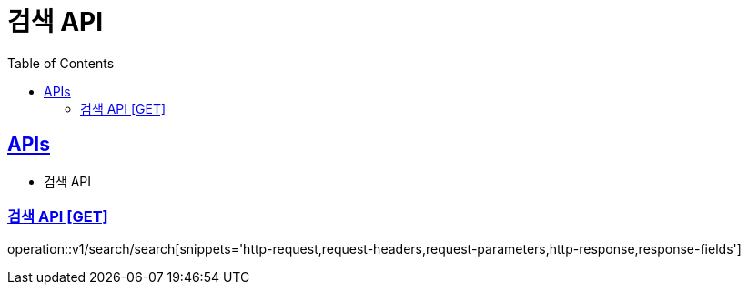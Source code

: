 = 검색 API
:doctype: book
:icons: font
:source-highlighter: highlightjs
:toc: left
:toclevels: 2
:sectlinks:
:site-url: /build/asciidoc/html5/
:operation-http-request-title: Example Request
:operation-http-response-title: Example Response

== APIs
// - 자동 완성 API
- 검색 API
// - 최근 검색어 조회 API
// - 최근 검색어 단건 삭제 API
// - 최근 검색어 전체 삭제 API

// === 자동 완성 API [GET]
// operation::v1/search/auto[snippets='http-request,request-headers,request-parameters,http-response,response-fields']

=== 검색 API [GET]
operation::v1/search/search[snippets='http-request,request-headers,request-parameters,http-response,response-fields']

// === 최근 검색어 조회 API [GET]
// operation::v1/search/keywords[snippets='http-request,request-headers,http-response,response-fields']
//
// === 최근 검색어 단건 삭제 API [DELETE]
// operation::v1/search/keywords/delete[snippets='http-request,request-headers,request-parameters,http-response']
//
// === 최근 검색어 전체 삭제 API [DELETE]
// operation::v1/search/keywords/deleteAll[snippets='http-request,request-headers,http-response']
